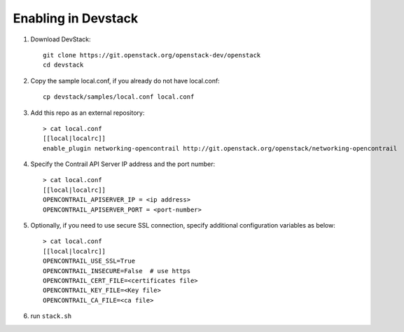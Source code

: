 ======================
 Enabling in Devstack
======================

1. Download DevStack::

     git clone https://git.openstack.org/openstack-dev/openstack
     cd devstack

2. Copy the sample local.conf, if you already do not have local.conf::

     cp devstack/samples/local.conf local.conf

3. Add this repo as an external repository::

     > cat local.conf
     [[local|localrc]]
     enable_plugin networking-opencontrail http://git.openstack.org/openstack/networking-opencontrail

4. Specify the Contrail API Server IP address and the port number::

     > cat local.conf
     [[local|localrc]]
     OPENCONTRAIL_APISERVER_IP = <ip address>
     OPENCONTRAIL_APISERVER_PORT = <port-number>

5. Optionally, if you need to use secure SSL connection, specify additional
   configuration variables as below::

     > cat local.conf
     [[local|localrc]]
     OPENCONTRAIL_USE_SSL=True
     OPENCONTRAIL_INSECURE=False  # use https
     OPENCONTRAIL_CERT_FILE=<certificates file>
     OPENCONTRAIL_KEY_FILE=<Key file>
     OPENCONTRAIL_CA_FILE=<ca file>

6. run ``stack.sh``
